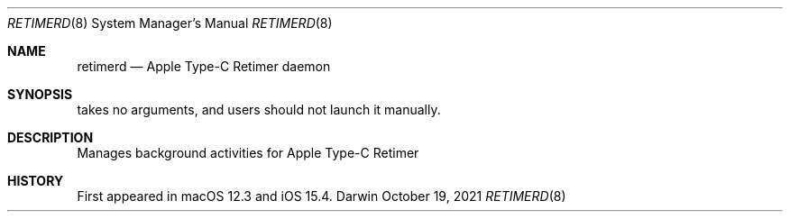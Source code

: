 .Dd October 19, 2021
.Dt RETIMERD 8
.Os Darwin
.Sh NAME
.Nm retimerd
.Nd Apple Type-C Retimer daemon
.Sh SYNOPSIS
takes no arguments, and users should not launch it manually.
.Sh DESCRIPTION
Manages background activities for Apple Type-C Retimer
.Sh HISTORY
First appeared in macOS 12.3 and iOS 15.4.
